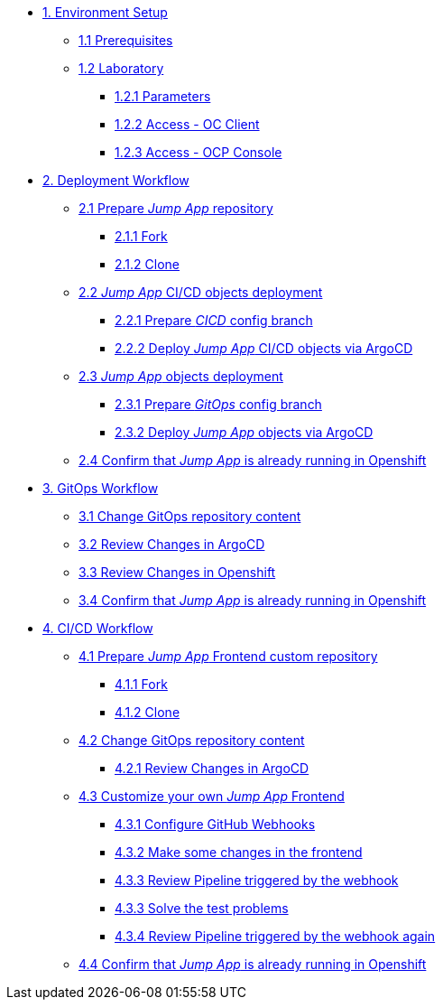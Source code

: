 * xref:01-setup.adoc[1. Environment Setup]
** xref:01-setup.adoc#01-prerequisites[1.1 Prerequisites]
** xref:01-setup.adoc#01-laboratory[1.2 Laboratory]
*** xref:01-setup.adoc#01-parameters[1.2.1 Parameters]
*** xref:01-setup.adoc#01-accessoc[1.2.2 Access - OC Client]
*** xref:01-setup.adoc#01-accessconsole[1.2.3 Access - OCP Console]

* xref:02-deployment.adoc[2. Deployment Workflow]
** xref:02-deployment.adoc#02-repo[2.1 Prepare _Jump App_ repository]
*** xref:02-deployment.adoc#02-repofork[2.1.1 Fork]
*** xref:02-deployment.adoc#02-repoclone[2.1.2 Clone]
** xref:02-deployment.adoc#02-deploy-cicd[2.2 _Jump App_ CI/CD objects deployment]
*** xref:02-deployment.adoc#02-cicdrepoconfig[2.2.1 Prepare _CICD_ config branch]
*** xref:02-deployment.adoc#02-deploy-cicd-obj[2.2.2 Deploy _Jump App_ CI/CD objects via ArgoCD]
** xref:02-deployment.adoc#02-deploy-jumpapp[2.3 _Jump App_ objects deployment]
*** xref:02-deployment.adoc#02-gitopsrepo[2.3.1 Prepare _GitOps_ config branch]
*** xref:02-deployment.adoc#02-deploy-jumpapp-obj[2.3.2 Deploy _Jump App_ objects via ArgoCD]
** xref:02-deployment.adoc#02-test[2.4 Confirm that _Jump App_ is already running in Openshift]

* xref:03-gitops.adoc[3. GitOps Workflow]
** xref:03-gitops.adoc#03-changegitops[3.1 Change GitOps repository content]
** xref:03-gitops.adoc#03-reviewargocd[3.2 Review Changes in ArgoCD]
** xref:03-gitops.adoc#03-reviewocp[3.3 Review Changes in Openshift]
** xref:03-gitops.adoc#03-test[3.4 Confirm that _Jump App_ is already running in Openshift]

* xref:04-cicd.adoc[4. CI/CD Workflow]
** xref:04-cicd.adoc#04-repo[4.1 Prepare _Jump App_ Frontend custom repository]
*** xref:04-cicd.adoc#04-repofork[4.1.1 Fork]
*** xref:04-cicd.adoc#04-repoclone[4.1.2 Clone]
** xref:04-cicd.adoc#04-changegitops[4.2 Change GitOps repository content]
*** xref:04-cicd.adoc#04-reviewargocd[4.2.1 Review Changes in ArgoCD]
** xref:04-cicd.adoc#04-repoconfig[4.3 Customize your own _Jump App_ Frontend]
*** xref:04-cicd.adoc#04-webhook[4.3.1 Configure GitHub Webhooks]
*** xref:04-cicd.adoc#04-makechange[4.3.2 Make some changes in the frontend]
*** xref:04-cicd.adoc#04-pipelinetriggered[4.3.3 Review Pipeline triggered by the webhook]
*** xref:04-cicd.adoc#04-fixpipeline[4.3.3 Solve the test problems]
*** xref:04-cicd.adoc#04-pipelinetriggeredagain[4.3.4 Review Pipeline triggered by the webhook again]
** xref:04-cicd.adoc#04-test[4.4 Confirm that _Jump App_ is already running in Openshift]
